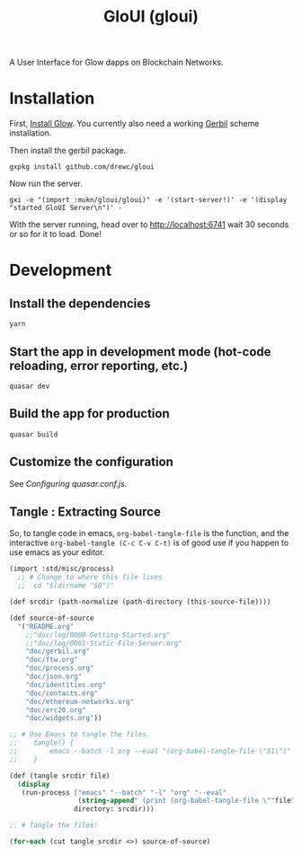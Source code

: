 #+TITLE: GloUI (gloui)

A User Interface for Glow dapps on Blockchain Networks.

* Installation

First, [[https://gitlab.com/mukn/glow/-/blob/master/INSTALL.md#installing-glow][Install Glow]]. You currently also need a working [[https://cons.io/][Gerbil]] scheme
installation.

Then install the gerbil package.

#+begin_src shell
gxpkg install github.com/drewc/gloui
#+end_src

Now run the server.

#+begin_src shell
gxi -e "(import :mukn/gloui/gloui)" -e '(start-server!)' -e '(display "started GloUI Server\n")' -
#+end_src

With the server running, head over to http://localhost:6741 wait 30 seconds or
so for it to load. Done!

* Development
**  Install the dependencies
#+begin_src shell
yarn
#+end_src
** Start the app in development mode (hot-code reloading, error reporting, etc.)
#+begin_src shell
quasar dev
#+end_src

** Build the app for production
#+begin_src shell
quasar build
#+end_src

** Customize the configuration

See [[Configuring quasar.conf.js]].

** Tangle : Extracting Source

   So, to tangle code in emacs, ~org-babel-tangle-file~ is the function, and the
   interactive ~org-babel-tangle (C-c C-v C-t)~ is of good use if you happen to
   use emacs as your editor.

 #+begin_src scheme :tangle "tangle.ss" :shebang "#!/usr/bin/env gxi"
(import :std/misc/process)
  ;; # Change to where this file lives
  ;;  cd "$(dirname "$0")"

(def srcdir (path-normalize (path-directory (this-source-file))))

(def source-of-source
  '("README.org"
    ;;"doc/log/0000-Getting-Started.org"
    ;;"doc/log/0001-Static-File-Server.org"
    "doc/gerbil.org"
    "doc/ftw.org"
    "doc/process.org"
    "doc/json.org"
    "doc/identities.org"
    "doc/contacts.org"
    "doc/ethereum-networks.org"
    "doc/erc20.org"
    "doc/widgets.org"))

;; # Use Emacs to tangle the files.
;;    tangle() {
;;        emacs --batch -l org --eval "(org-babel-tangle-file \"$1\")"
;;    }

(def (tangle srcdir file)
  (display
   (run-process ["emacs" "--batch" "-l" "org" "--eval"
                 (string-append" (print (org-babel-tangle-file \""file"\"))")]
                directory: srcdir)))

;; # Tangle the files!

(for-each (cut tangle srcdir <>) source-of-source)
 #+end_src
